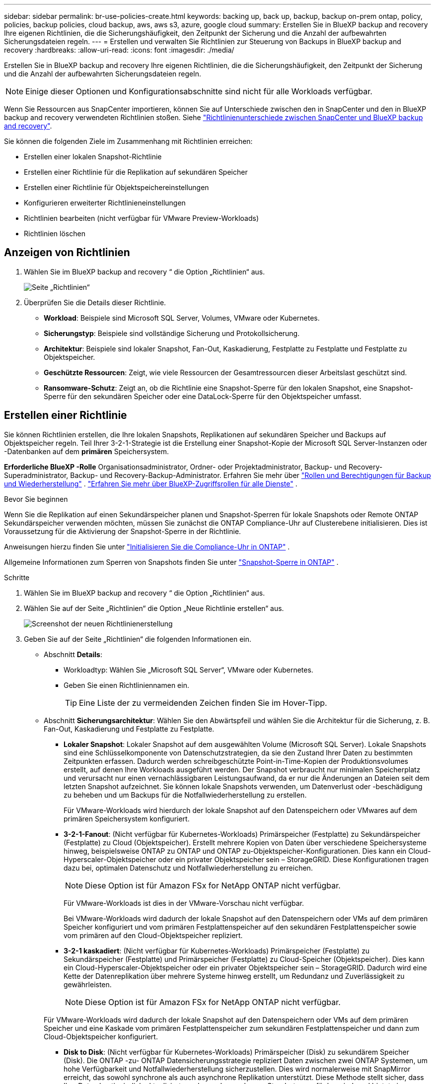 ---
sidebar: sidebar 
permalink: br-use-policies-create.html 
keywords: backing up, back up, backup, backup on-prem ontap, policy, policies, backup policies, cloud backup, aws, aws s3, azure, google cloud 
summary: Erstellen Sie in BlueXP backup and recovery Ihre eigenen Richtlinien, die die Sicherungshäufigkeit, den Zeitpunkt der Sicherung und die Anzahl der aufbewahrten Sicherungsdateien regeln. 
---
= Erstellen und verwalten Sie Richtlinien zur Steuerung von Backups in BlueXP backup and recovery
:hardbreaks:
:allow-uri-read: 
:icons: font
:imagesdir: ./media/


[role="lead"]
Erstellen Sie in BlueXP backup and recovery Ihre eigenen Richtlinien, die die Sicherungshäufigkeit, den Zeitpunkt der Sicherung und die Anzahl der aufbewahrten Sicherungsdateien regeln.


NOTE: Einige dieser Optionen und Konfigurationsabschnitte sind nicht für alle Workloads verfügbar.

Wenn Sie Ressourcen aus SnapCenter importieren, können Sie auf Unterschiede zwischen den in SnapCenter und den in BlueXP backup and recovery verwendeten Richtlinien stoßen. Siehe link:reference-policy-differences-snapcenter.html["Richtlinienunterschiede zwischen SnapCenter und BlueXP backup and recovery"].

Sie können die folgenden Ziele im Zusammenhang mit Richtlinien erreichen:

* Erstellen einer lokalen Snapshot-Richtlinie
* Erstellen einer Richtlinie für die Replikation auf sekundären Speicher
* Erstellen einer Richtlinie für Objektspeichereinstellungen
* Konfigurieren erweiterter Richtlinieneinstellungen
* Richtlinien bearbeiten (nicht verfügbar für VMware Preview-Workloads)
* Richtlinien löschen




== Anzeigen von Richtlinien

. Wählen Sie im BlueXP backup and recovery “ die Option „Richtlinien“ aus.
+
image:screen-br-policies.png["Seite „Richtlinien“"]

. Überprüfen Sie die Details dieser Richtlinie.
+
** *Workload*: Beispiele sind Microsoft SQL Server, Volumes, VMware oder Kubernetes.
** *Sicherungstyp*: Beispiele sind vollständige Sicherung und Protokollsicherung.
** *Architektur*: Beispiele sind lokaler Snapshot, Fan-Out, Kaskadierung, Festplatte zu Festplatte und Festplatte zu Objektspeicher.
** *Geschützte Ressourcen*: Zeigt, wie viele Ressourcen der Gesamtressourcen dieser Arbeitslast geschützt sind.
** *Ransomware-Schutz*: Zeigt an, ob die Richtlinie eine Snapshot-Sperre für den lokalen Snapshot, eine Snapshot-Sperre für den sekundären Speicher oder eine DataLock-Sperre für den Objektspeicher umfasst.






== Erstellen einer Richtlinie

Sie können Richtlinien erstellen, die Ihre lokalen Snapshots, Replikationen auf sekundären Speicher und Backups auf Objektspeicher regeln. Teil Ihrer 3-2-1-Strategie ist die Erstellung einer Snapshot-Kopie der Microsoft SQL Server-Instanzen oder -Datenbanken auf dem *primären* Speichersystem.

*Erforderliche BlueXP -Rolle* Organisationsadministrator, Ordner- oder Projektadministrator, Backup- und Recovery-Superadministrator, Backup- und Recovery-Backup-Administrator. Erfahren Sie mehr über link:reference-roles.html["Rollen und Berechtigungen für Backup und Wiederherstellung"] .  https://docs.netapp.com/us-en/bluexp-setup-admin/reference-iam-predefined-roles.html["Erfahren Sie mehr über BlueXP-Zugriffsrollen für alle Dienste"^] .

.Bevor Sie beginnen
Wenn Sie die Replikation auf einen Sekundärspeicher planen und Snapshot-Sperren für lokale Snapshots oder Remote ONTAP Sekundärspeicher verwenden möchten, müssen Sie zunächst die ONTAP Compliance-Uhr auf Clusterebene initialisieren. Dies ist Voraussetzung für die Aktivierung der Snapshot-Sperre in der Richtlinie.

Anweisungen hierzu finden Sie unter  https://docs.netapp.com/us-en/ontap/snaplock/initialize-complianceclock-task.html["Initialisieren Sie die Compliance-Uhr in ONTAP"^] .

Allgemeine Informationen zum Sperren von Snapshots finden Sie unter  https://docs.netapp.com/us-en/ontap/snaplock/snapshot-lock-concept.html["Snapshot-Sperre in ONTAP"^] .

.Schritte
. Wählen Sie im BlueXP backup and recovery “ die Option „Richtlinien“ aus.
. Wählen Sie auf der Seite „Richtlinien“ die Option „Neue Richtlinie erstellen“ aus.
+
image:screen-br-policies-new-nodata-vm.png["Screenshot der neuen Richtlinienerstellung"]

. Geben Sie auf der Seite „Richtlinien“ die folgenden Informationen ein.
+
** Abschnitt *Details*:
+
*** Workloadtyp: Wählen Sie „Microsoft SQL Server“, VMware oder Kubernetes.
*** Geben Sie einen Richtliniennamen ein.
+

TIP: Eine Liste der zu vermeidenden Zeichen finden Sie im Hover-Tipp.



** Abschnitt *Sicherungsarchitektur*: Wählen Sie den Abwärtspfeil und wählen Sie die Architektur für die Sicherung, z. B. Fan-Out, Kaskadierung und Festplatte zu Festplatte.
+
*** *Lokaler Snapshot*: Lokaler Snapshot auf dem ausgewählten Volume (Microsoft SQL Server).  Lokale Snapshots sind eine Schlüsselkomponente von Datenschutzstrategien, da sie den Zustand Ihrer Daten zu bestimmten Zeitpunkten erfassen.  Dadurch werden schreibgeschützte Point-in-Time-Kopien der Produktionsvolumes erstellt, auf denen Ihre Workloads ausgeführt werden.  Der Snapshot verbraucht nur minimalen Speicherplatz und verursacht nur einen vernachlässigbaren Leistungsaufwand, da er nur die Änderungen an Dateien seit dem letzten Snapshot aufzeichnet.  Sie können lokale Snapshots verwenden, um Datenverlust oder -beschädigung zu beheben und um Backups für die Notfallwiederherstellung zu erstellen.
+
Für VMware-Workloads wird hierdurch der lokale Snapshot auf den Datenspeichern oder VMwares auf dem primären Speichersystem konfiguriert.

*** *3-2-1-Fanout*: (Nicht verfügbar für Kubernetes-Workloads) Primärspeicher (Festplatte) zu Sekundärspeicher (Festplatte) zu Cloud (Objektspeicher).  Erstellt mehrere Kopien von Daten über verschiedene Speichersysteme hinweg, beispielsweise ONTAP zu ONTAP und ONTAP zu-Objektspeicher-Konfigurationen.  Dies kann ein Cloud-Hyperscaler-Objektspeicher oder ein privater Objektspeicher sein – StorageGRID.  Diese Konfigurationen tragen dazu bei, optimalen Datenschutz und Notfallwiederherstellung zu erreichen.
+

NOTE: Diese Option ist für Amazon FSx for NetApp ONTAP nicht verfügbar.

+
Für VMware-Workloads ist dies in der VMware-Vorschau nicht verfügbar.

+
Bei VMware-Workloads wird dadurch der lokale Snapshot auf den Datenspeichern oder VMs auf dem primären Speicher konfiguriert und vom primären Festplattenspeicher auf den sekundären Festplattenspeicher sowie vom primären auf den Cloud-Objektspeicher repliziert.

*** *3-2-1 kaskadiert*: (Nicht verfügbar für Kubernetes-Workloads) Primärspeicher (Festplatte) zu Sekundärspeicher (Festplatte) und Primärspeicher (Festplatte) zu Cloud-Speicher (Objektspeicher).  Dies kann ein Cloud-Hyperscaler-Objektspeicher oder ein privater Objektspeicher sein – StorageGRID.  Dadurch wird eine Kette der Datenreplikation über mehrere Systeme hinweg erstellt, um Redundanz und Zuverlässigkeit zu gewährleisten.
+

NOTE: Diese Option ist für Amazon FSx for NetApp ONTAP nicht verfügbar.

+
Für VMware-Workloads wird dadurch der lokale Snapshot auf den Datenspeichern oder VMs auf dem primären Speicher und eine Kaskade vom primären Festplattenspeicher zum sekundären Festplattenspeicher und dann zum Cloud-Objektspeicher konfiguriert.

*** *Disk to Disk*: (Nicht verfügbar für Kubernetes-Workloads) Primärspeicher (Disk) zu sekundärem Speicher (Disk).  Die ONTAP -zu- ONTAP Datensicherungsstrategie repliziert Daten zwischen zwei ONTAP Systemen, um hohe Verfügbarkeit und Notfallwiederherstellung sicherzustellen.  Dies wird normalerweise mit SnapMirror erreicht, das sowohl synchrone als auch asynchrone Replikation unterstützt.  Diese Methode stellt sicher, dass Ihre Daten kontinuierlich aktualisiert werden und an mehreren Standorten verfügbar sind, und bietet einen robusten Schutz vor Datenverlust.
+
Bei VMware-Workloads wird dadurch der lokale Snapshot auf den Datenspeichern oder VMwares auf dem primären Speichersystem konfiguriert und anschließend werden die Daten vom primären Festplattenspeichersystem auf das sekundäre Festplattenspeichersystem repliziert.

*** *Disk-to-Object-Store*: Primärspeicher (Disk) in die Cloud (Objektspeicher). Dabei werden Daten von einem ONTAP System auf ein Objektspeichersystem wie AWS S3, Azure Blob Storage oder StorageGRID repliziert. Dies geschieht typischerweise mit SnapMirror Cloud, das inkrementelle Backups ermöglicht, indem nach der initialen Baseline-Übertragung nur geänderte Datenblöcke übertragen werden. Dies kann ein Cloud-Hyperscaler-Objektspeicher oder ein privater Objektspeicher – StorageGRID– sein. Diese Methode eignet sich ideal für die langfristige Datenaufbewahrung und -archivierung und bietet eine kostengünstige und skalierbare Lösung für den Datenschutz.
+
Für VMWare-Workloads wird hierdurch der lokale Snapshot auf den Datenspeichern oder VMs auf dem primären Server und die Replikation vom primären Festplattenspeicher zum Cloud-Objektspeicher konfiguriert.

*** *Disk-to-Disk-Fanout*: (Nicht verfügbar für Kubernetes-Workloads) Primärspeicher (Disk) zu Sekundärspeicher (Disk) und Primärspeicher (Disk) zu Sekundärspeicher (Disk).
+

NOTE: Sie können mehrere sekundäre Einstellungen für die Disk-to-Disk-Fanout-Option konfigurieren.

+
Bei VMware-Workloads wird dadurch der primäre Festplattenspeicher auf den sekundären Festplattenspeicher konfiguriert und der primäre Festplattenspeicher auf den sekundären Festplattenspeicher repliziert.









=== Erstellen einer lokalen Snapshot-Richtlinie

Geben Sie Informationen für den lokalen Snapshot an.

* Wählen Sie die Option *Zeitplan hinzufügen*, um den oder die Snapshot-Zeitpläne auszuwählen. Sie können maximal fünf Zeitpläne haben.
* *Snapshot-Häufigkeit*: Wählen Sie die Häufigkeit stündlich, täglich, wöchentlich, monatlich oder jährlich. Die jährliche Häufigkeit ist für Kubernetes-Workloads nicht verfügbar.
* *Aufbewahrung von Snapshots*: Geben Sie die Anzahl der aufzubewahrenden Snapshots ein.
* *Protokollsicherung aktivieren*: (Gilt für Microsoft SQL Server-Workloads.  Nicht verfügbar für VMware- oder Kubernetes-Workloads) Aktivieren Sie die Option zum Sichern von Protokollen und legen Sie die Häufigkeit und Aufbewahrung der Protokollsicherungen fest.  Dazu müssen Sie bereits eine Protokollsicherung konfiguriert haben. Sehen link:br-start-configure.html["Konfigurieren von Protokollverzeichnissen"] .
* *Anbieter*: (Nur Kubernetes-Workloads) Wählen Sie den Speicheranbieter aus, der die Kubernetes-Anwendungsressourcen hostet.
* *Sicherungsziel*: (Nur Kubernetes-Workloads) Wählen Sie den Speicher-Bucket aus, der die Kubernetes-Anwendungsressourcen hostet. In diesem Bucket werden die Anwendungsressourcendefinitionen zum Zeitpunkt des Snapshots gespeichert. Stellen Sie sicher, dass der Bucket in Ihrer Sicherungsumgebung zugänglich ist.
* Wählen Sie optional rechts neben dem Zeitplan *Erweitert* aus, um die Bezeichnung SnapMirror festzulegen und die Snapshot-Sperre zu aktivieren (nicht verfügbar für Kubernetes-Workloads).
+
** * SnapMirror -Label*: Das Label dient als Markierung für die Übertragung eines bestimmten Snapshots gemäß den Aufbewahrungsregeln der Beziehung. Durch das Hinzufügen eines Labels zu einem Snapshot wird dieser als Ziel für die SnapMirror Replikation markiert.
** *Versatz von einer Stunde*: Geben Sie die Anzahl der Minuten ein, um die der Snapshot vom Beginn der Stunde versetzt werden soll.  Wenn Sie beispielsweise *15* eingeben, wird der Schnappschuss 15 Minuten nach der vollen Stunde erstellt.  Nur für Stundenpläne verfügbar.
** *Ruhezeiten aktivieren*: Wählen Sie aus, ob Sie Ruhezeiten aktivieren möchten.  In den Ruhestunden werden keine Snapshots erstellt, sodass Wartungsarbeiten oder andere Vorgänge ohne Störungen durch Sicherungsprozesse durchgeführt werden können.  Dies ist nützlich, um die Belastung des Systems während Spitzennutzungszeiten oder Wartungsfenstern zu reduzieren.  Nur für Stundenpläne verfügbar.
** *Snapshot-Sperre aktivieren*: Wählen Sie aus, ob Sie manipulationssichere Snapshots aktivieren möchten.  Durch Aktivieren dieser Option wird sichergestellt, dass die Snapshots erst nach Ablauf der angegebenen Aufbewahrungsfrist gelöscht oder geändert werden können.  Diese Funktion, die die SnapLock -Technologie verwendet, ist entscheidend für den Schutz Ihrer Daten vor Ransomware-Angriffen und die Gewährleistung der Datenintegrität.
** *Sperrzeitraum für Snapshots*: Geben Sie die Anzahl der Tage, Monate oder Jahre ein, für die Sie den Snapshot sperren möchten.






=== Erstellen Sie eine Richtlinie für sekundäre Einstellungen (Replikation auf sekundären Speicher).

Geben Sie Informationen zur Replikation auf den Sekundärspeicher an.  Zeitplaninformationen aus den lokalen Snapshot-Einstellungen werden Ihnen in den sekundären Einstellungen angezeigt.  Diese Einstellungen sind für Kubernetes-Workloads nicht verfügbar.

* *Sicherung*: Wählen Sie die Häufigkeit stündlich, täglich, wöchentlich, monatlich oder jährlich.
* *Sicherungsziel*: Wählen Sie das Zielsystem auf dem Sekundärspeicher für die Sicherung aus.
* *Aufbewahrung*: Geben Sie die Anzahl der aufzubewahrenden Snapshots ein.
* *Snapshot-Sperre aktivieren*: Wählen Sie aus, ob Sie manipulationssichere Snapshots aktivieren möchten.
* *Sperrzeitraum für Snapshots*: Geben Sie die Anzahl der Tage, Monate oder Jahre ein, für die Sie den Snapshot sperren möchten.
* *Wechsel zur weiterführenden Schule*:
+
** Die Option * ONTAP -Übertragungsplan – Inline* ist standardmäßig aktiviert. Dadurch werden Snapshots sofort auf das sekundäre Speichersystem übertragen. Sie müssen die Sicherung nicht planen.
** Weitere Optionen: Wenn Sie eine aufgeschobene Überweisung wählen, erfolgen die Überweisungen nicht sofort und Sie können einen Zeitplan festlegen.


* * Sekundäre Beziehung zwischen SnapMirror und SnapVault SMAS*: Verwenden Sie sekundäre Beziehungen zwischen SnapMirror und SnapVault SMAS für SQL Server-Workloads.




=== Erstellen einer Richtlinie für Objektspeichereinstellungen

Geben Sie Informationen für die Sicherung im Objektspeicher an. Diese Einstellungen werden als „Sicherungseinstellungen“ für Kubernetes-Workloads bezeichnet.


NOTE: Die angezeigten Felder unterscheiden sich je nach ausgewähltem Anbieter und Architektur.



==== Erstellen einer Richtlinie für AWS-Objektspeicher

Geben Sie Informationen in die folgenden Felder ein:

* *Anbieter*: Wählen Sie *AWS*.
* *AWS-Konto*: Wählen Sie das AWS-Konto aus.
* *Sicherungsziel*: Wählen Sie ein registriertes S3-Objektspeicherziel aus. Stellen Sie sicher, dass das Ziel innerhalb Ihrer Sicherungsumgebung zugänglich ist.
* *IPspace*: Wählen Sie den für die Sicherungen zu verwendenden IPspace aus. Dies ist nützlich, wenn Sie mehrere IPspaces haben und steuern möchten, welcher für die Sicherungen verwendet wird.
* *Zeitplaneinstellungen*: Wählen Sie den Zeitplan für die lokalen Snapshots aus. Sie können einen Zeitplan entfernen, aber keinen hinzufügen, da die Zeitpläne auf den Zeitplänen für lokale Snapshots basieren.
* *Aufbewahrungskopien*: Geben Sie die Anzahl der aufzubewahrenden Snapshots ein.
* *Ausführen um*: Wählen Sie den ONTAP Übertragungszeitplan zum Sichern von Daten im Objektspeicher.
* *Stufen Sie Ihre Backups vom Objektspeicher in den Archivspeicher auf*: Wenn Sie Backups in einen Archivspeicher (z. B. AWS Glacier) aufstufen möchten, wählen Sie die Stufenoption und die Anzahl der Tage für die Archivierung aus.
* *Integritätsscan aktivieren*: (Nicht verfügbar für Kubernetes-Workloads) Wählen Sie aus, ob Sie Integritätsscans (Snapshot-Sperre) für den Objektspeicher aktivieren möchten. Dadurch wird sichergestellt, dass die Backups gültig sind und erfolgreich wiederhergestellt werden können. Die Integritätsscan-Häufigkeit ist standardmäßig auf 7 Tage eingestellt. Um Ihre Backups vor Änderungen oder Löschungen zu schützen, wählen Sie die Option *Integritätsscan*. Der Scan erfolgt nur für den neuesten Snapshot. Sie können Integritätsscans für den neuesten Snapshot aktivieren oder deaktivieren.




==== Erstellen einer Richtlinie für Microsoft Azure-Objektspeicher

Geben Sie Informationen in die folgenden Felder ein:

* *Anbieter*: Wählen Sie *Azure*.
* *Azure-Abonnement*: Wählen Sie das erkannte Azure-Abonnement aus.
* *Azure-Ressourcengruppe*: Wählen Sie die erkannte Azure-Ressourcengruppe aus.
* *Sicherungsziel*: Wählen Sie ein registriertes Objektspeicherziel aus. Stellen Sie sicher, dass das Ziel innerhalb Ihrer Sicherungsumgebung zugänglich ist.
* *IPspace*: Wählen Sie den für die Sicherungen zu verwendenden IPspace aus. Dies ist nützlich, wenn Sie mehrere IPspaces haben und steuern möchten, welcher für die Sicherungen verwendet wird.
* *Zeitplaneinstellungen*: Wählen Sie den Zeitplan für die lokalen Snapshots aus. Sie können einen Zeitplan entfernen, aber keinen hinzufügen, da die Zeitpläne auf den Zeitplänen für lokale Snapshots basieren.
* *Aufbewahrungskopien*: Geben Sie die Anzahl der aufzubewahrenden Snapshots ein.
* *Ausführen um*: Wählen Sie den ONTAP Übertragungszeitplan zum Sichern von Daten im Objektspeicher.
* *Stufen Sie Ihre Backups vom Objektspeicher in den Archivspeicher auf*: Wenn Sie Backups in den Archivspeicher aufstufen möchten, wählen Sie die Stufenoption und die Anzahl der Tage für die Archivierung aus.
* *Integritätsscan aktivieren*: (Nicht verfügbar für Kubernetes-Workloads) Wählen Sie aus, ob Sie Integritätsscans (Snapshot-Sperre) für den Objektspeicher aktivieren möchten. Dadurch wird sichergestellt, dass die Backups gültig sind und erfolgreich wiederhergestellt werden können. Die Integritätsscan-Häufigkeit ist standardmäßig auf 7 Tage eingestellt. Um Ihre Backups vor Änderungen oder Löschungen zu schützen, wählen Sie die Option *Integritätsscan*. Der Scan erfolgt nur für den neuesten Snapshot. Sie können Integritätsscans für den neuesten Snapshot aktivieren oder deaktivieren.




==== Erstellen einer Richtlinie für den StorageGRID Objektspeicher

Geben Sie Informationen in die folgenden Felder ein:

* *Anbieter*: Wählen Sie *StorageGRID*.
* * StorageGRID -Anmeldeinformationen*: Wählen Sie die gefundenen StorageGRID -Anmeldeinformationen aus. Diese Anmeldeinformationen dienen dem Zugriff auf das StorageGRID Objektspeichersystem und wurden unter „Einstellungen“ eingegeben.
* *Sicherungsziel*: Wählen Sie ein registriertes S3-Objektspeicherziel aus. Stellen Sie sicher, dass das Ziel innerhalb Ihrer Sicherungsumgebung zugänglich ist.
* *IPspace*: Wählen Sie den für die Sicherungen zu verwendenden IPspace aus. Dies ist nützlich, wenn Sie mehrere IPspaces haben und steuern möchten, welcher für die Sicherungen verwendet wird.
* *Zeitplaneinstellungen*: Wählen Sie den Zeitplan für die lokalen Snapshots aus. Sie können einen Zeitplan entfernen, aber keinen hinzufügen, da die Zeitpläne auf den Zeitplänen für lokale Snapshots basieren.
* *Aufbewahrungskopien*: Geben Sie die Anzahl der Snapshots ein, die für jede Frequenz aufbewahrt werden sollen.
* *Übertragungsplan für Objektspeicher*: (Nicht verfügbar für Kubernetes-Workloads) Wählen Sie den ONTAP Übertragungsplan, um Daten im Objektspeicher zu sichern.
* *Integritätsscan aktivieren*: (Nicht verfügbar für Kubernetes-Workloads) Wählen Sie aus, ob Sie Integritätsscans (Snapshot-Sperre) für den Objektspeicher aktivieren möchten. Dadurch wird sichergestellt, dass die Backups gültig sind und erfolgreich wiederhergestellt werden können. Die Integritätsscan-Häufigkeit ist standardmäßig auf 7 Tage eingestellt. Um Ihre Backups vor Änderungen oder Löschungen zu schützen, wählen Sie die Option *Integritätsscan*. Der Scan erfolgt nur für den neuesten Snapshot. Sie können Integritätsscans für den neuesten Snapshot aktivieren oder deaktivieren.
* *Stufen Sie Ihre Backups vom Objektspeicher in den Archivspeicher auf*: (Nicht verfügbar für Kubernetes-Workloads) Wenn Sie Backups in den Archivspeicher aufstufen möchten, wählen Sie die Stufenoption und die Anzahl der Tage für die Archivierung aus.




=== Konfigurieren Sie erweiterte Einstellungen in der Richtlinie

Optional können Sie erweiterte Einstellungen in der Richtlinie konfigurieren. Diese Einstellungen sind für alle Sicherungsarchitekturen verfügbar, einschließlich lokaler Snapshots, Replikation auf sekundären Speicher und Sicherungen auf Objektspeicher. Für Kubernetes-Workloads sind diese Einstellungen nicht verfügbar.

image:screen-br-policies-advanced.png["Screenshot der erweiterten Einstellungen für BlueXP backup and recovery und Wiederherstellungsrichtlinien"]

.Schritte
. Wählen Sie im BlueXP backup and recovery “ die Option „Richtlinien“ aus.
. Wählen Sie auf der Seite „Richtlinien“ die Option „Neue Richtlinie erstellen“ aus.
. Wählen Sie im Abschnitt „Richtlinie > Erweiterte* Einstellungen“ den Abwärtspfeil und wählen Sie die Option aus.
. Geben Sie die folgenden Informationen an:
+
** *Nur-Kopier-Sicherung*: Wählen Sie die Nur-Kopier-Sicherung (eine Art Microsoft SQL Server-Sicherung), mit der Sie Ihre Ressourcen mithilfe einer anderen Sicherungsanwendung sichern können.
** *Einstellungen der Verfügbarkeitsgruppe*: Wählen Sie bevorzugte Sicherungsreplikate aus oder geben Sie ein bestimmtes Replikat an. Diese Einstellung ist nützlich, wenn Sie eine SQL Server-Verfügbarkeitsgruppe haben und steuern möchten, welches Replikat für Sicherungen verwendet wird.
** *Maximale Übertragungsrate*: Um die Bandbreitennutzung nicht zu begrenzen, wählen Sie *Unbegrenzt*. Wenn Sie die Übertragungsrate begrenzen möchten, wählen Sie *Begrenzt* und legen Sie die Netzwerkbandbreite zwischen 1 und 1.000 Mbit/s fest, die für den Upload von Backups in den Objektspeicher reserviert ist. Standardmäßig kann ONTAP eine unbegrenzte Bandbreite nutzen, um Backup-Daten von Volumes in der Arbeitsumgebung in den Objektspeicher zu übertragen. Wenn Sie feststellen, dass der Backup-Verkehr die normale Benutzerauslastung beeinträchtigt, sollten Sie die während der Übertragung genutzte Netzwerkbandbreite reduzieren.
** *Wiederholungen der Sicherung*: (Gilt nicht für VMware Preview-Workloads) Um den Job im Falle eines Fehlers oder einer Unterbrechung zu wiederholen, wählen Sie *Jobwiederholungen bei Fehler aktivieren*.  Geben Sie die maximale Anzahl der Wiederholungsversuche für Snapshot- und Sicherungsaufträge sowie das Wiederholungszeitintervall ein.  Die Nachzählung muss weniger als 10 ergeben.  Diese Einstellung ist nützlich, wenn Sie sicherstellen möchten, dass der Sicherungsauftrag im Falle eines Fehlers oder einer Unterbrechung wiederholt wird.
+

TIP: Wenn die Snapshot-Frequenz auf 1 Stunde eingestellt ist, sollte die maximale Verzögerung zusammen mit der Wiederholungsanzahl 45 Minuten nicht überschreiten.

** *VM-konsistenten Snapshot aktivieren*: (Gilt nur für VMware-Workloads) Wählen Sie aus, ob Sie VM-konsistente Snapshots aktivieren möchten.  Dadurch wird sichergestellt, dass die neu erstellten Snapshots mit dem Zustand der virtuellen Maschine zum Zeitpunkt des Snapshots übereinstimmen.  Dies ist nützlich, um sicherzustellen, dass die Sicherungen erfolgreich wiederhergestellt werden können und die Daten in einem konsistenten Zustand sind.  Dies gilt nicht für vorhandene Snapshots.




* *Ransomware-Scan*: Wählen Sie aus, ob Sie den Ransomware-Scan für jeden Bucket aktivieren möchten.  Dies erfordert eine DataLock-Sperre auf dem Objektspeicher.  Geben Sie die Häufigkeit des Scans in Tagen ein.  Diese Option gilt für AWS- und Microsoft Azure-Objektspeicher.  Beachten Sie, dass für diese Option je nach Cloud-Anbieter zusätzliche Kosten anfallen können.


* *Sicherungsüberprüfung*: (Gilt nicht für VMware Preview-Workloads) Wählen Sie aus, ob Sie die Sicherungsüberprüfung aktivieren möchten und ob Sie diese sofort oder später durchführen möchten.  Diese Funktion stellt sicher, dass die Sicherungen gültig sind und erfolgreich wiederhergestellt werden können.  Wir empfehlen Ihnen, diese Option zu aktivieren, um die Integrität Ihrer Backups zu gewährleisten.  Standardmäßig wird die Sicherungsüberprüfung vom Sekundärspeicher ausgeführt, wenn ein Sekundärspeicher konfiguriert ist.  Wenn kein sekundärer Speicher konfiguriert ist, wird die Sicherungsüberprüfung vom primären Speicher aus ausgeführt.
+
image:screen-br-policies-advanced-more-backup-verification.png["Screenshot der Sicherungsüberprüfungseinstellungen für BlueXP backup and recovery und Wiederherstellungsrichtlinien"]

+
Konfigurieren Sie außerdem die folgenden Optionen:

+
** *Täglich*, *Wöchentlich*, *Monatlich* oder *Jährlich*: Wenn Sie *Später* als Sicherungsüberprüfung gewählt haben, wählen Sie die Häufigkeit der Sicherungsüberprüfung aus. Dadurch wird sichergestellt, dass Sicherungen regelmäßig auf Integrität geprüft und erfolgreich wiederhergestellt werden können.
** *Sicherungsbezeichnungen*: Geben Sie eine Bezeichnung für die Sicherung ein. Diese Bezeichnung dient zur Identifizierung der Sicherung im System und kann für die Nachverfolgung und Verwaltung von Sicherungen hilfreich sein.
** *Datenbankkonsistenzprüfung*: (Gilt nicht für VMware Preview-Workloads) Wählen Sie aus, ob Sie Datenbankkonsistenzprüfungen aktivieren möchten.  Diese Option stellt sicher, dass sich die Datenbanken vor der Sicherung in einem konsistenten Zustand befinden, was für die Gewährleistung der Datenintegrität von entscheidender Bedeutung ist.
** *Protokollsicherungen überprüfen*: (Gilt nicht für VMware Preview-Workloads) Wählen Sie aus, ob Sie Protokollsicherungen überprüfen möchten.  Wählen Sie den Verifizierungsserver aus.  Wenn Sie Disk-to-Disk oder 3-2-1 gewählt haben, wählen Sie auch den Speicherort für die Überprüfung aus.  Diese Option stellt sicher, dass die Protokollsicherungen gültig sind und erfolgreich wiederhergestellt werden können, was für die Aufrechterhaltung der Integrität Ihrer Datenbanken wichtig ist.


* *Netzwerk*: Wählen Sie die Netzwerkschnittstelle für die Sicherung aus. Dies ist nützlich, wenn Sie mehrere Netzwerkschnittstellen haben und steuern möchten, welche für die Sicherung verwendet wird.
+
** *IPspace*: Wählen Sie den für die Sicherungen zu verwendenden IPspace aus. Dies ist nützlich, wenn Sie mehrere IPspaces haben und steuern möchten, welcher für die Sicherungen verwendet wird.
** *Private Endpunktkonfiguration*: Wenn Sie einen privaten Endpunkt für Ihren Objektspeicher verwenden, wählen Sie die private Endpunktkonfiguration für die Sicherungsvorgänge aus. Dies ist nützlich, wenn Sie sicherstellen möchten, dass die Sicherungen sicher über eine private Netzwerkverbindung übertragen werden.


* *Benachrichtigung*: Wählen Sie aus, ob Sie E-Mail-Benachrichtigungen für Sicherungsvorgänge aktivieren möchten. Dies ist nützlich, wenn Sie benachrichtigt werden möchten, wenn ein Sicherungsvorgang startet, abgeschlossen wird oder fehlschlägt.
* *Unabhängige Datenträger*: (Gilt für VMware Preview-Workloads) Aktivieren Sie diese Option, um alle Datenspeicher mit unabhängigen Datenträgern, die temporäre Daten enthalten, in die Sicherung einzuschließen.  Eine unabhängige Festplatte ist eine VM-Festplatte, die nicht in VMware-Snapshots enthalten ist.


* * SnapMirror und Snapshot-Format*: Geben Sie optional Ihren eigenen Snapshot-Namen in eine Richtlinie ein, die die Sicherungen für Microsoft SQL Server-Workloads regelt.  Geben Sie das Format und den benutzerdefinierten Text ein.  Wenn Sie sich für die Sicherung auf einem sekundären Speicher entschieden haben, können Sie auch ein SnapMirror -Volume-Präfix und -Suffix hinzufügen.
+
image:screen-br-sql-policy-create-advanced-snapmirror.png["Screenshot der SnapMirror und Snapshot-Formateinstellungen für die BlueXP backup and recovery"]





== Bearbeiten Sie eine Richtlinie

Sie können die Sicherungsarchitektur, die Sicherungshäufigkeit, die Aufbewahrungsrichtlinie und andere Einstellungen für eine Richtlinie bearbeiten.


NOTE: Diese Funktion ist für VMware Preview-Workloads nicht verfügbar.

Sie können beim Bearbeiten einer Richtlinie eine weitere Schutzebene hinzufügen, aber keine Schutzebene entfernen. Wenn die Richtlinie beispielsweise nur lokale Snapshots schützt, können Sie die Replikation in einen sekundären Speicher oder Backups in einen Objektspeicher hinzufügen. Wenn Sie lokale Snapshots und Replikation haben, können Sie einen Objektspeicher hinzufügen. Wenn Sie jedoch lokale Snapshots, Replikation und Objektspeicher haben, können Sie keine dieser Ebenen entfernen.

Wenn Sie eine Richtlinie bearbeiten, die eine Sicherung im Objektspeicher durchführt, können Sie die Archivierung aktivieren.

Wenn Sie Ressourcen aus SnapCenter importiert haben, stoßen Sie möglicherweise auf einige Unterschiede zwischen den in SnapCenter und in der BlueXP backup and recovery verwendeten Richtlinien. Siehe link:reference-policy-differences-snapcenter.html["Richtlinienunterschiede zwischen SnapCenter und BlueXP backup and recovery"].

.Erforderliche BlueXP -Rolle
Organisationsadministrator oder Ordner- oder Projektadministrator.  https://docs.netapp.com/us-en/bluexp-setup-admin/reference-iam-predefined-roles.html["Erfahren Sie mehr über BlueXP-Zugriffsrollen für alle Dienste"^] .

.Schritte
. Gehen Sie in BlueXP zu *Schutz* > *Sicherung und Wiederherstellung*.
. Wählen Sie die Registerkarte *Richtlinien*.
. Wählen Sie die Richtlinie aus, die Sie bearbeiten möchten.
. Wählen Sie die *Aktionen* image:icon-action.png["Aktionssymbol"] Symbol und wählen Sie *Bearbeiten*.




== Löschen Sie eine Richtlinie

Sie können eine Richtlinie löschen, wenn Sie sie nicht mehr benötigen.


TIP: Sie können keine Richtlinie löschen, die einer Arbeitslast zugeordnet ist.

.Schritte
. Gehen Sie in BlueXP zu *Schutz* > *Sicherung und Wiederherstellung*.
. Wählen Sie die Registerkarte *Richtlinien*.
. Wählen Sie die Richtlinie aus, die Sie löschen möchten.
. Wählen Sie die *Aktionen* image:icon-action.png["Aktionssymbol"] Symbol und wählen Sie *Löschen*.
. Überprüfen Sie die Informationen im Bestätigungsdialogfeld und wählen Sie *Löschen*.

